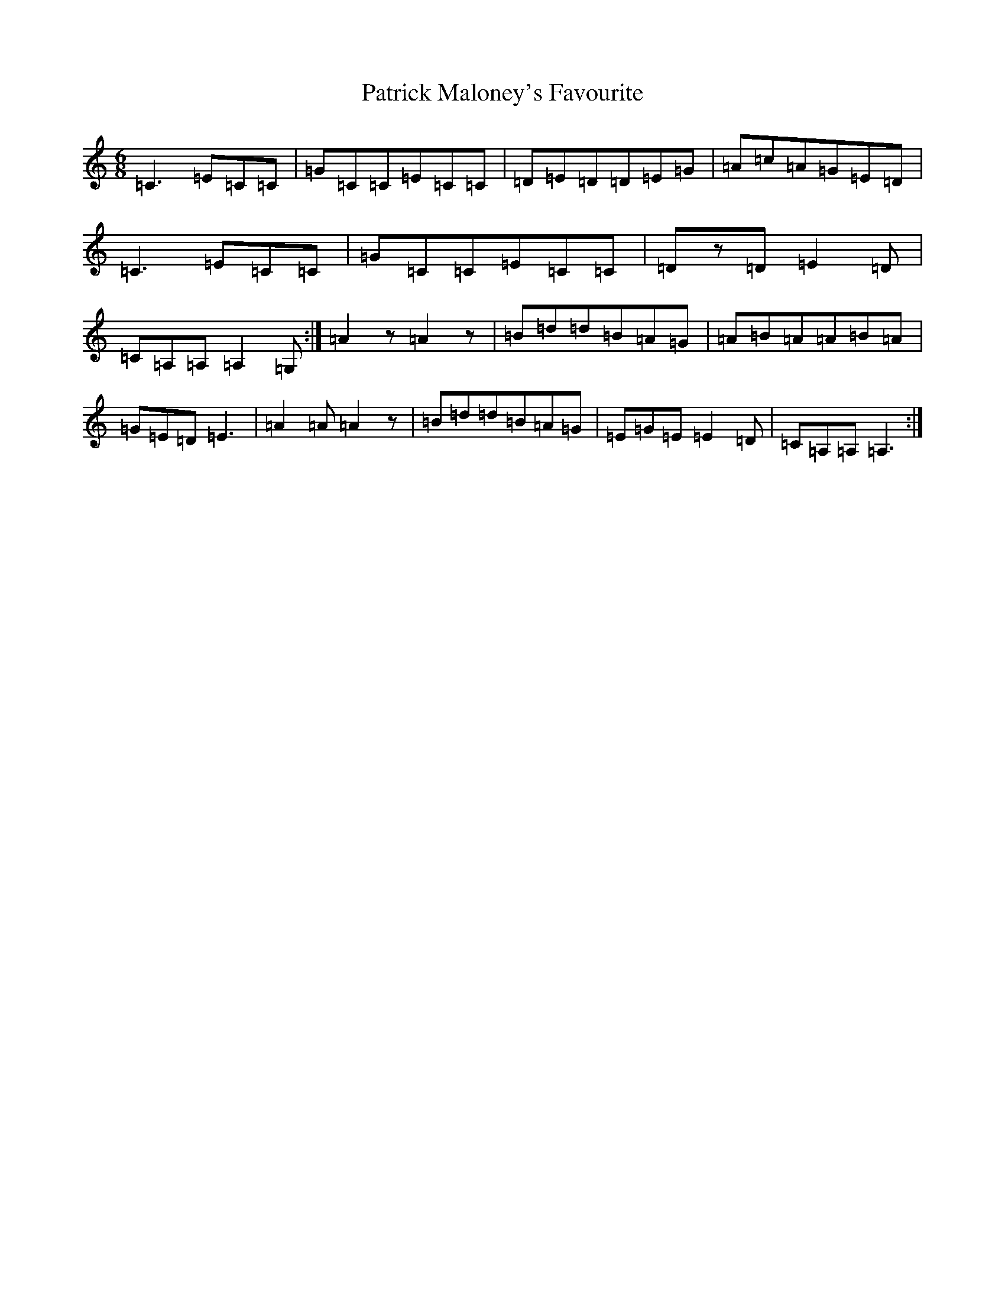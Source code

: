 X: 16729
T: Patrick Maloney's Favourite
S: https://thesession.org/tunes/3627#setting16621
R: jig
M:6/8
L:1/8
K: C Major
=C3=E=C=C|=G=C=C=E=C=C|=D=E=D=D=E=G|=A=c=A=G=E=D|=C3=E=C=C|=G=C=C=E=C=C|=Dz=D=E2=D|=C=A,=A,=A,2=G,:|=A2z=A2z|=B=d=d=B=A=G|=A=B=A=A=B=A|=G=E=D=E3|=A2=A=A2z|=B=d=d=B=A=G|=E=G=E=E2=D|=C=A,=A,=A,3:|